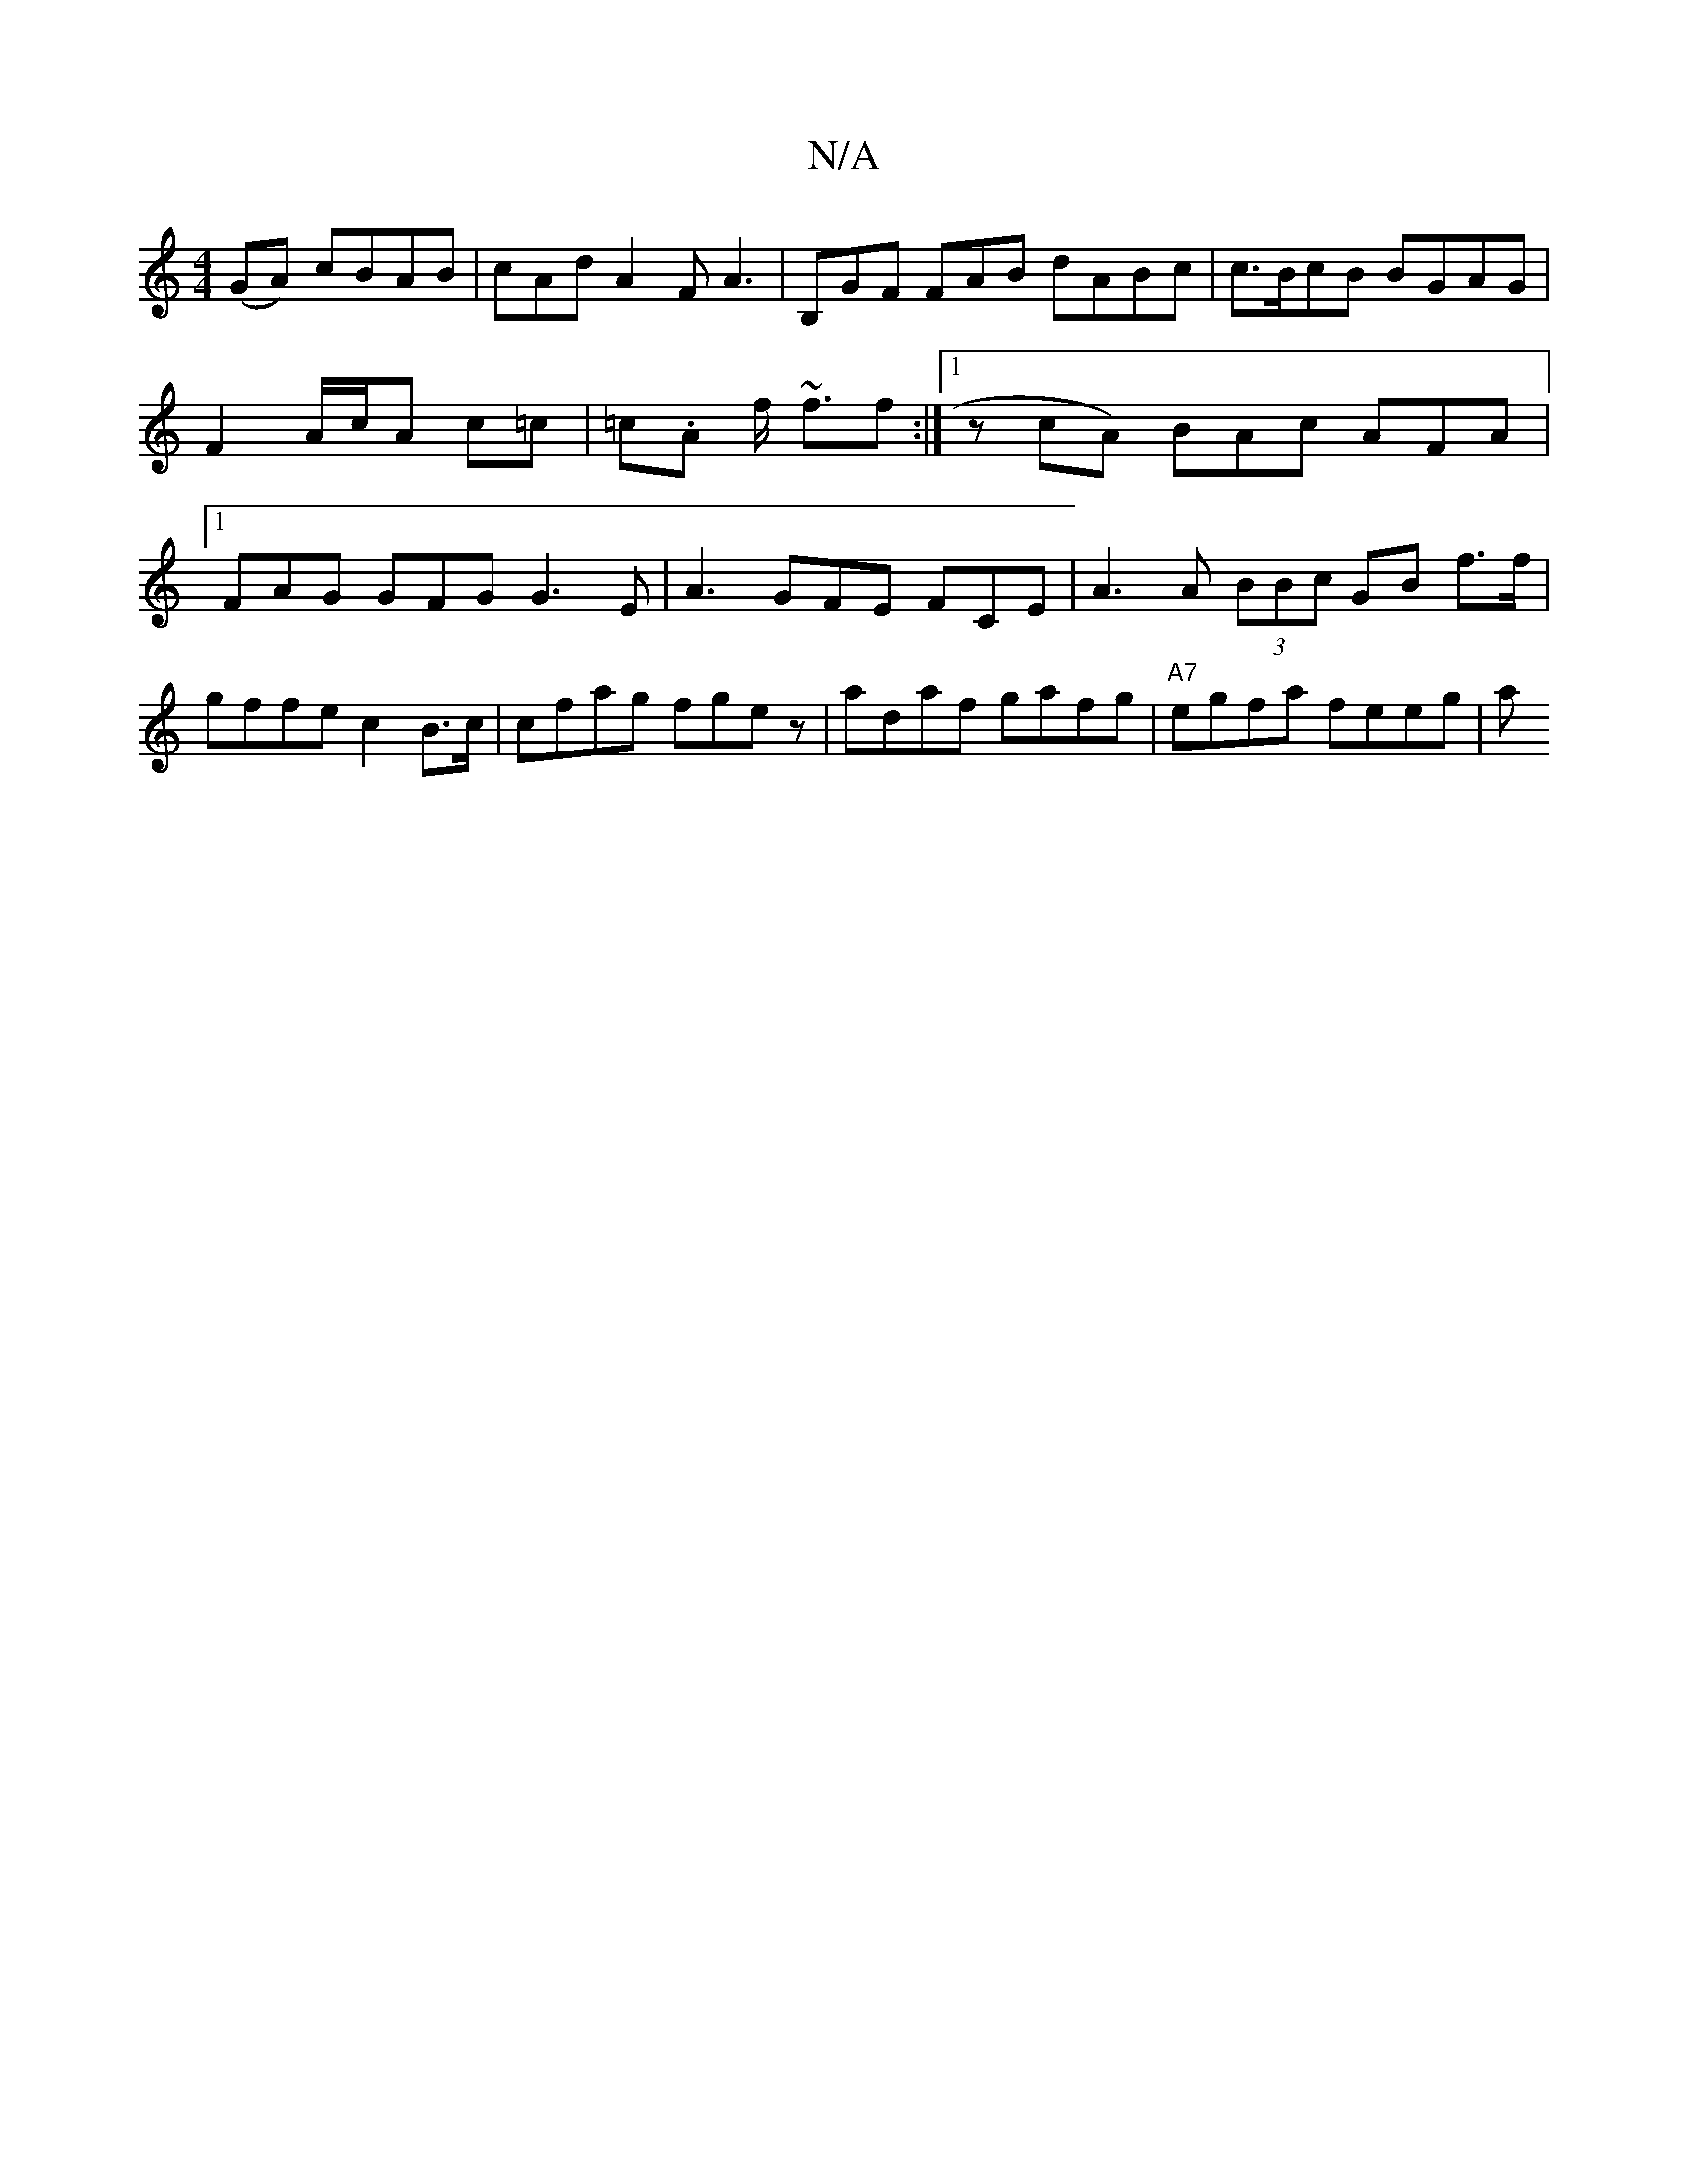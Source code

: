 X:1
T:N/A
M:4/4
R:N/A
K:Cmajor
(GA) cBAB | cAd A2F A3 | B,GF FAB dABc | c>BcB BGAG | F2 A/c/A c=c | =c.A f<~ ff :|[1 z cA) BAc AFA|1 FAG GFG G3E|A3 GFE FCE|A3 A (3BBc GB f>f | gffe c2B>c | cfag fgez | adaf gafg | "A7" egfa feeg | a